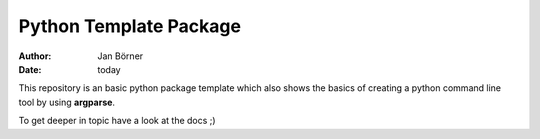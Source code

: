 =======================
Python Template Package
=======================

:author: Jan Börner
:date: today

This repository is an basic python package template which also
shows the basics of creating a python command line tool by using **argparse**.

To get deeper in topic have a look at the docs ;)

.. vim: set ft=rst tw=75 nocin nosi ai spell sw=4 ts=4 expandtab:
